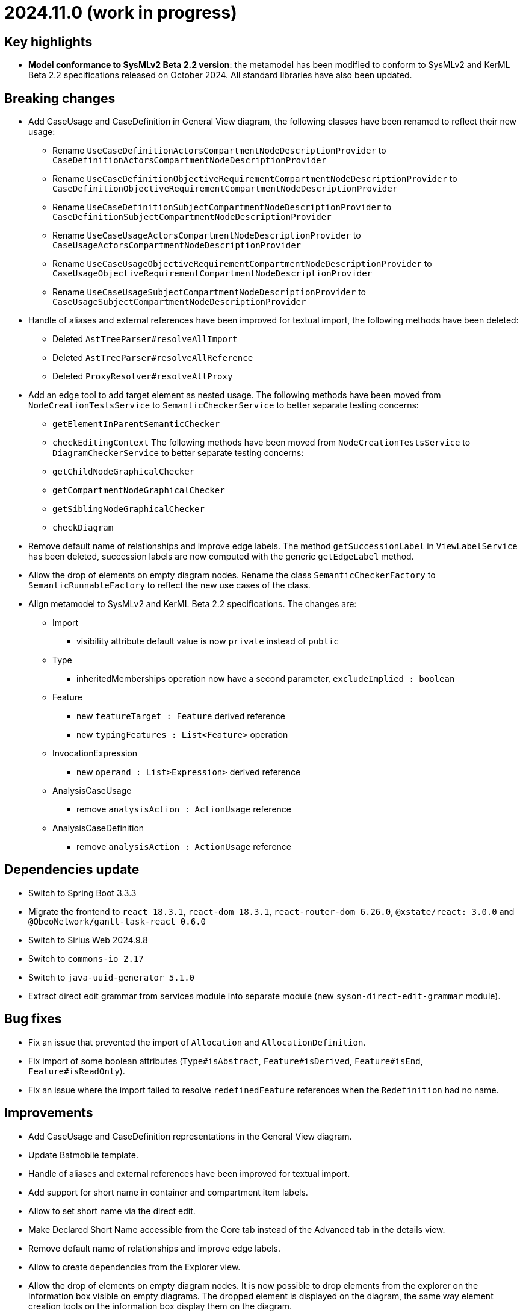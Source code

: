 = 2024.11.0 (work in progress)

== Key highlights

- *Model conformance to SysMLv2 Beta 2.2 version*: the metamodel has been modified to conform to SysMLv2 and KerML Beta 2.2 specifications released on October 2024.
All standard libraries have also been updated.

== Breaking changes

- Add CaseUsage and CaseDefinition in General View diagram, the following classes have been renamed to reflect their new usage:
* Rename `UseCaseDefinitionActorsCompartmentNodeDescriptionProvider` to `CaseDefinitionActorsCompartmentNodeDescriptionProvider`
* Rename `UseCaseDefinitionObjectiveRequirementCompartmentNodeDescriptionProvider` to `CaseDefinitionObjectiveRequirementCompartmentNodeDescriptionProvider`
* Rename `UseCaseDefinitionSubjectCompartmentNodeDescriptionProvider` to `CaseDefinitionSubjectCompartmentNodeDescriptionProvider`
* Rename `UseCaseUsageActorsCompartmentNodeDescriptionProvider` to `CaseUsageActorsCompartmentNodeDescriptionProvider`
* Rename `UseCaseUsageObjectiveRequirementCompartmentNodeDescriptionProvider` to `CaseUsageObjectiveRequirementCompartmentNodeDescriptionProvider`
* Rename `UseCaseUsageSubjectCompartmentNodeDescriptionProvider` to `CaseUsageSubjectCompartmentNodeDescriptionProvider`
- Handle of aliases and external references have been improved for textual import, the following methods have been deleted:
* Deleted `AstTreeParser#resolveAllImport`
* Deleted `AstTreeParser#resolveAllReference`
* Deleted `ProxyResolver#resolveAllProxy`
- Add an edge tool to add target element as nested usage.
The following methods have been moved from `NodeCreationTestsService` to `SemanticCheckerService` to better separate testing concerns:
* `getElementInParentSemanticChecker`
* `checkEditingContext`
The following methods have been moved from `NodeCreationTestsService` to `DiagramCheckerService` to better separate testing concerns:
* `getChildNodeGraphicalChecker`
* `getCompartmentNodeGraphicalChecker`
* `getSiblingNodeGraphicalChecker`
* `checkDiagram`
- Remove default name of relationships and improve edge labels.
The method `getSuccessionLabel` in `ViewLabelService` has been deleted, succession labels are now computed with the generic `getEdgeLabel` method.
- Allow the drop of elements on empty diagram nodes.
Rename the class `SemanticCheckerFactory` to `SemanticRunnableFactory` to reflect the new use cases of the class.
- Align metamodel to SysMLv2 and KerML Beta 2.2 specifications.
The changes are:
* Import
** visibility attribute default value is now `private` instead of `public`
* Type
** inheritedMemberships operation now have a second parameter, `excludeImplied : boolean`
* Feature
** new `featureTarget : Feature` derived reference
** new `typingFeatures : List<Feature>` operation
* InvocationExpression
** new `operand : List>Expression>` derived reference
* AnalysisCaseUsage
** remove `analysisAction : ActionUsage` reference
* AnalysisCaseDefinition
** remove `analysisAction : ActionUsage` reference

== Dependencies update

- Switch to Spring Boot 3.3.3
- Migrate the frontend to `react 18.3.1`, `react-dom 18.3.1`, `react-router-dom 6.26.0`, `@xstate/react: 3.0.0` and `@ObeoNetwork/gantt-task-react 0.6.0`
- Switch to Sirius Web 2024.9.8
- Switch to `commons-io 2.17`
- Switch to `java-uuid-generator 5.1.0`
- Extract direct edit grammar from services module into separate module (new `syson-direct-edit-grammar` module).

== Bug fixes

- Fix an issue that prevented the import of `Allocation` and `AllocationDefinition`.
- Fix import of some boolean attributes (`Type#isAbstract`, `Feature#isDerived`, `Feature#isEnd`, `Feature#isReadOnly`).
- Fix an issue where the import failed to resolve `redefinedFeature` references when the `Redefinition` had no name.

== Improvements

- Add CaseUsage and CaseDefinition representations in the General View diagram.
- Update Batmobile template.
- Handle of aliases and external references have been improved for textual import.
- Add support for short name in container and compartment item labels.
- Allow to set short name via the direct edit.
- Make Declared Short Name accessible from the Core tab instead of the Advanced tab in the details view.
- Remove default name of relationships and improve edge labels.
- Allow to create dependencies from the Explorer view.
- Allow the drop of elements on empty diagram nodes.
It is now possible to drop elements from the explorer on the information box visible on empty diagrams.
The dropped element is displayed on the diagram, the same way element creation tools on the information box display them on the diagram.
- Exclude `src/test/resources` from checkstyle.
This reduces the time required to build SysON, especially when using Spring Tool Suite.
- Add `New Subsetting` tool on `PartUsage` to create a `Subsetting` edge and a `PartUsage` that is subset.
- Add `New Feature Typing` tool on `PartUsage` to create a `FeatureTyping` edge and a `PartDefinition`.
- Add `New Binding Connector As Usage` tool on `PartUsage` in Interconnection View diagram.
- Add `New Flow Connection` tool on `PartUsage` in Interconnection View diagram.
- Add `New Interface` tool on `PartUsage` in Interconnection View diagram.
- Handle `UseCaseUsage` and `IncludeUseCaseUsage` elements in export to textual SysMLv2.
- All standard libraries have been updated to comply with the SysML Beta 2.2 specification.

== New features

- Add a new Custom node representing à _Note_ among possible node style descriptions available. 
The custom node is resizable and the text content is wrapped (back to the line) if it is too long compare to the node size.
- Represent `Documentation` as _Note_ graphical node. 
The `Documentation` graphical node can appear when user drag and drop `Documentation` element from explorer on the diagram.
The `Documentation` graphical node is linked to its documented element by an edge and the node can only appear if the documented element is represented on the diagram.
- Display prefix keywords in labels of `Documentation` graphical nodes.

image::release-notes-documentation-note.png[Documentation note node]

- Allow creation of `Comment` from the Explorer view.
- Add `Comment` representation in graphical views. 
The `Comment` graphical node can appear when user drag and drop `Comment` element from explorer on the diagram but also when user handle creation tool from the palette.
The `Comment` graphical node is linked to its annotated element by an edge and the node can only appear if the annotated element is represented on the diagram.
- Display prefix keywords in labels of `Comment` graphical nodes.

image::release-notes-comment-note.png[Comment note node]

- Add `Comment` property to Core tab of the Details view, allowing to add/edit a `Comment` for the selected element.
This property widget will only handle the first `Comment` associated to the selected element.
If no `Comment` is associated to the selected element, then a new value in this widget will also create a `Comment` element and will associate it to the selected element.
- Add declaredName attribute in annotating export file result if the annotatingElement contains a declaredName.
- Add an edge tool to add target element as nested usage.
This complements the existing tool that allows to add the source element as a nested usage of the target.
